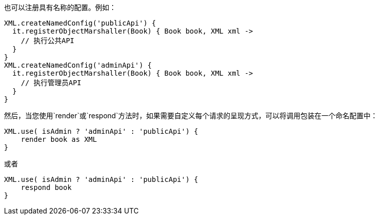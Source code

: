 也可以注册具有名称的配置。例如：

```groovy
XML.createNamedConfig('publicApi') {
  it.registerObjectMarshaller(Book) { Book book, XML xml ->
    // 执行公共API
  }
}
XML.createNamedConfig('adminApi') {
  it.registerObjectMarshaller(Book) { Book book, XML xml ->
    // 执行管理员API
  }
}
```

然后，当您使用`render`或`respond`方法时，如果需要自定义每个请求的呈现方式，可以将调用包装在一个命名配置中：

```groovy
XML.use( isAdmin ? 'adminApi' : 'publicApi') {
    render book as XML
}
```

或者

```groovy
XML.use( isAdmin ? 'adminApi' : 'publicApi') {
    respond book 
}
```